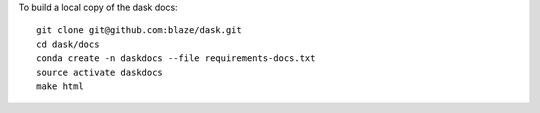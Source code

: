 To build a local copy of the dask docs::

  git clone git@github.com:blaze/dask.git
  cd dask/docs
  conda create -n daskdocs --file requirements-docs.txt
  source activate daskdocs
  make html
